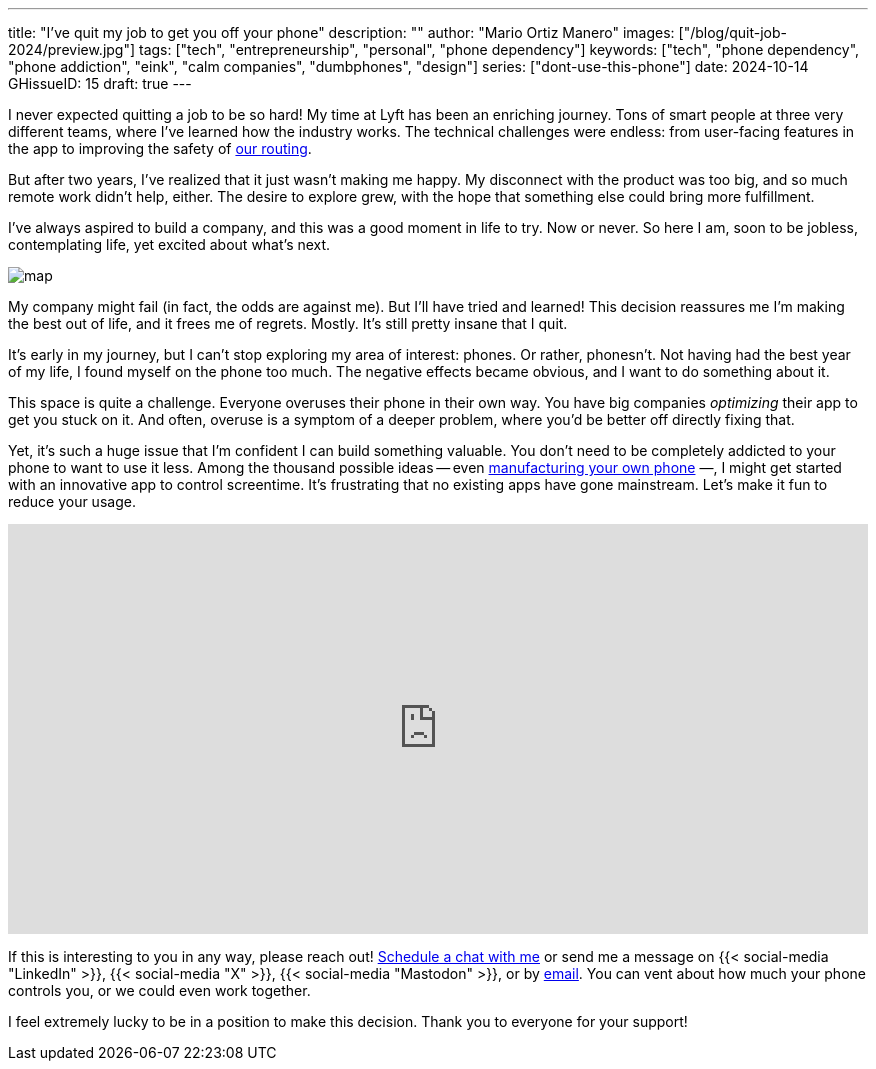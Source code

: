 ---
title: "I've quit my job to get you off your phone"
description: ""
author: "Mario Ortiz Manero"
images: ["/blog/quit-job-2024/preview.jpg"]
tags: ["tech", "entrepreneurship", "personal", "phone dependency"]
keywords: ["tech", "phone dependency", "phone addiction", "eink", "calm companies", "dumbphones", "design"]
series: ["dont-use-this-phone"]
date: 2024-10-14
GHissueID: 15
draft: true
---

:email: mailto:marioortizmanero@gmail.com

I never expected quitting a job to be so hard! My time at Lyft has been an
enriching journey. Tons of smart people at three very different teams, where
I've learned how the industry works. The technical challenges were endless: from
user-facing features in the app to improving the safety of
https://www.lyft.com/blog/posts/lyfts-secret-plan-to-take-control-of-its-maps-and-its-future[our
routing].

But after two years, I've realized that it just wasn't making me happy. My
disconnect with the product was too big, and so much remote work didn't help,
either. The desire to explore grew, with the hope that something else could
bring more fulfillment.

I've always aspired to build a company, and this was a good moment in life to
try. Now or never. So here I am, soon to be jobless, contemplating life, yet
excited about what's next.

image::/blog/quit-job-2024/map.png[]

My company might fail (in fact, the odds are against me). But I'll have tried
and learned! This decision reassures me I'm making the best out of life, and it
frees me of regrets. Mostly. It's still pretty insane that I quit.

It's early in my journey, but I can't stop exploring my area of interest:
phones. Or rather, phonesn't. Not having had the best year of my life, I found
myself on the phone too much. The negative effects became obvious, and I want to
do something about it.

This space is quite a challenge. Everyone overuses their phone in their own way.
You have big companies _optimizing_ their app to get you stuck on it. And often,
overuse is a symptom of a deeper problem, where you'd be better off directly
fixing that.

Yet, it's such a huge issue that I'm confident I can build something valuable.
You don't need to be completely addicted to your phone to want to use it less.
Among the thousand possible ideas -- even
https://nullderef.com/blog/phone-intro/[manufacturing your own phone] —, I
might get started with an innovative app to control screentime. It's frustrating
that no existing apps have gone mainstream. Let's make it fun to reduce your
usage.

// Source:
//   https://docs.google.com/forms/d/1CBfDTJTn9Vm6Wola8KIJyMIs7OLGK9p3EjuLO8Qclww/edit
++++
<p>
  <iframe
    loading="lazy"
    src="https://docs.google.com/forms/d/e/1FAIpQLSeBH5uuC0SobGZemcapCMxcKkHgL49l0wvtYTQjG3M-puAMew/viewform?embedded=true"
    width="100%"
    height="410"
    frameborder="0"
    marginheight="0"
    marginwidth="0">Loading…</iframe>
</p>
++++

If this is interesting to you in any way, please reach out!
https://calendar.app.google/L45TFdjwgqJZemxo7[Schedule a chat with me] or send
me a message on {{< social-media "LinkedIn" >}}, {{< social-media "X" >}}, {{<
social-media "Mastodon" >}}, or by mailto:marioortizmanero@gmail.com[email]. You
can vent about how much your phone controls you, or we could even work together.

I feel extremely lucky to be in a position to make this decision. Thank you to
everyone for your support!
